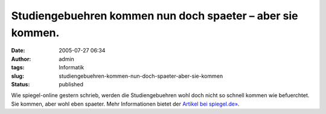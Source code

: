 Studiengebuehren kommen nun doch spaeter – aber sie kommen.
###########################################################
:date: 2005-07-27 06:34
:author: admin
:tags: Informatik
:slug: studiengebuehren-kommen-nun-doch-spaeter-aber-sie-kommen
:status: published

Wie spiegel-online gestern schrieb, werden die Studiengebuehren wohl
doch nicht so schnell kommen wie befuerchtet. Sie kommen, aber wohl eben
spaeter. Mehr Informationen bietet der `Artikel bei
spiegel.de» <http://www.spiegel.de/unispiegel/geld/0,1518,366946,00.html>`__.
